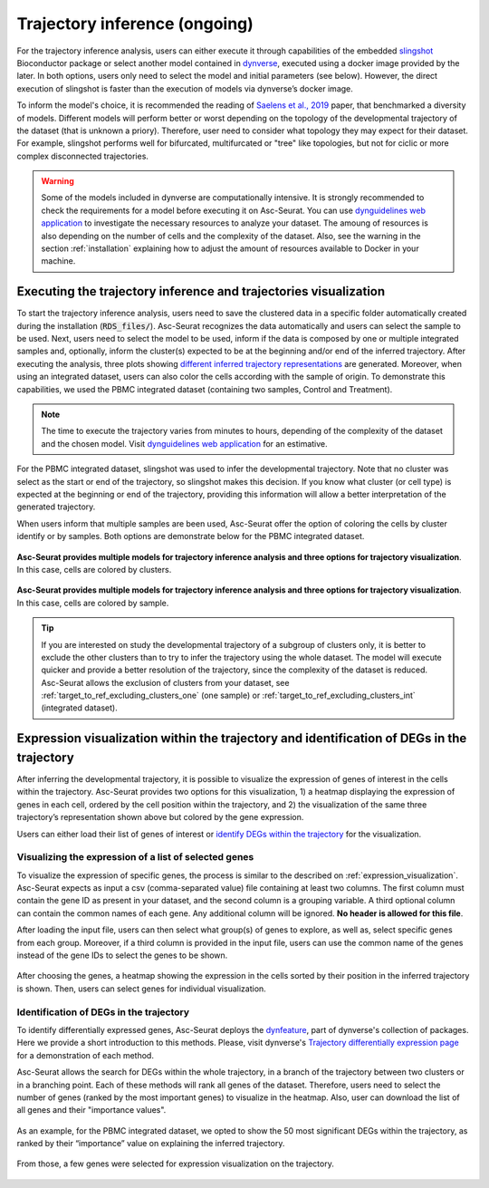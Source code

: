 .. _trajectory_inference:

********************
Trajectory inference (ongoing)
********************

For the trajectory inference analysis, users can either execute it through capabilities of the embedded `slingshot <https://bioconductor.org/packages/release/bioc/html/slingshot.html>`_ Bioconductor package or select another model contained in `dynverse <https://dynverse.org/>`_, executed using a docker image provided by the later. In both options, users only need to select the model and initial parameters (see below). However, the direct execution of slingshot is faster than the execution of models via dynverse’s docker image.

To inform the model's choice, it is recommended the reading of `Saelens et al., 2019 <https://www.nature.com/articles/s41587-019-0071-9>`_ paper, that benchmarked a diversity of models. Different models will perform better or worst depending on the topology of the developmental trajectory of the dataset (that is unknown a priory). Therefore, user need to consider what topology they may expect for their dataset. For example, slingshot performs well for bifurcated, multifurcated or "tree" like topologies, but not for ciclic or more complex disconnected trajectories.

.. warning::

	Some of the models included in dynverse are computationally intensive. It is strongly recommended to check the requirements for a model before executing it on Asc-Seurat. You can use `dynguidelines web application <https://zouter.shinyapps.io/server/>`_ to investigate the necessary resources to analyze your dataset. The amoung of resources is also depending on the number of cells and the complexity of the dataset. Also, see the warning in the section :ref:`installation` explaining how to adjust the amount of resources available to Docker in your machine.

Executing the trajectory inference and trajectories visualization
=================================================================

To start the trajectory inference analysis, users need to save the clustered data in a specific folder automatically created during the installation (:code:`RDS_files/`). Asc-Seurat recognizes the data automatically and users can select the sample to be used. Next, users need to select the model to be used, inform if the data is composed by one or multiple integrated samples and, optionally, inform the cluster(s) expected to be at the beginning and/or end of the inferred trajectory. After executing the analysis, three plots showing `different inferred trajectory representations <https://dynverse.org/users/3-user-guide/4-visualisation/>`_ are generated. Moreover, when using an integrated dataset, users can also color the cells according with the sample of origin. To demonstrate this capabilities, we used the PBMC integrated dataset (containing two samples, Control and Treatment).

.. note::

	The time to execute the trajectory varies from minutes to hours, depending of the complexity of the dataset and the chosen model. Visit `dynguidelines web application <https://zouter.shinyapps.io/server/>`_ for an estimative.

For the PBMC integrated dataset, slingshot was used to infer the developmental trajectory. Note that no cluster was select as the start or end of the trajectory, so slingshot makes this decision. If you know what cluster (or cell type) is expected at the beginning or end of the trajectory, providing this information will allow a better interpretation of the generated trajectory.

When users inform that multiple samples are been used, Asc-Seurat offer the option of coloring the cells by cluster identify or by samples. Both options are demonstrate below for the PBMC integrated dataset.

.. figure:: images/trajectory_inference_colored_by_clusters.png
   :width: 100%
   :align: center

   **Asc-Seurat provides multiple models for trajectory inference analysis and three options for trajectory visualization**. In this case, cells are colored by clusters.

.. figure:: images/trajectory_inference_colored_by_sample.png
   :width: 100%
   :align: center

   **Asc-Seurat provides multiple models for trajectory inference analysis and three options for trajectory visualization**. In this case, cells are colored by sample.

.. tip::

	If you are interested on study the developmental trajectory of a subgroup of clusters only, it is better to exclude the other clusters than to try to infer the trajectory using the whole dataset. The model will execute quicker and provide a better resolution of the trajectory, since the complexity of the dataset is reduced. Asc-Seurat allows the exclusion of clusters from your dataset, see :ref:`target_to_ref_excluding_clusters_one` (one sample) or :ref:`target_to_ref_excluding_clusters_int` (integrated dataset).


Expression visualization within the trajectory and identification of DEGs in the trajectory
===========================================================================================

After inferring the developmental trajectory, it is possible to visualize the expression of genes of interest in the cells within the trajectory. Asc-Seurat provides two options for this visualization, 1) a heatmap displaying the expression of genes in each cell, ordered by the cell position within the trajectory, and 2) the visualization of the same three trajectory’s representation shown above but colored by the gene expression.

Users can either load their list of genes of interest or `identify DEGs within the trajectory <https://dynverse.org/users/3-user-guide/6-tde/>`_ for the visualization.

Visualizing the expression of a list of selected genes
------------------------------------------------------

To visualize the expression of specific genes, the process is similar to the described on :ref:`expression_visualization`. Asc-Seurat expects as input a csv (comma-separated value) file containing at least two columns. The first column must contain the gene ID as present in your dataset, and the second column is a grouping variable. A third optional column can contain the common names of each gene. Any additional column will be ignored. **No header is allowed for this file**.

After loading the input file, users can then select what group(s) of genes to explore, as well as, select specific genes from each group. Moreover, if a third column is provided in the input file, users can use the common name of the genes instead of the gene IDs to select the genes to be shown.

.. figure:: images/loading_markers_trajectory.png
   :width: 100%
   :align: center

After choosing the genes, a heatmap showing the expression in the cells sorted by their position in the inferred trajectory is shown. Then, users can select genes for individual visualization.

.. figure:: images/heatmap_trajectory_inputted_genes.png
   :width: 100%
   :align: center

.. figure:: images/trajectory_expression_of_selected_genes_inputted_genes.png
  :width: 100%
  :align: center

Identification of DEGs in the trajectory
----------------------------------------

To identify differentially expressed genes, Asc-Seurat deploys the `dynfeature <https://github.com/dynverse/dynfeature>`_, part of dynverse's collection of packages. Here we provide a short introduction to this methods. Please, visit dynverse's `Trajectory differentially expression page <https://dynverse.org/users/3-user-guide/6-tde/>`_ for a demonstration of each method.

Asc-Seurat allows the search for DEGs within the whole trajectory, in a branch of the trajectory between two clusters or in a branching point. Each of these methods will rank all genes of the dataset. Therefore, users need to select the number of genes (ranked by the most important genes) to visualize in the heatmap. Also, user can download the list of all genes and their "importance values".

.. figure:: images/identifing_DEGs_in_trajectory.png
   :width: 100%
   :align: center

As an example, for the PBMC integrated dataset, we opted to show the 50 most significant DEGs within the trajectory, as ranked by their “importance” value on explaining the inferred trajectory.

.. figure:: images/heatmap_trajectory_integrated_top50.png
  :width: 100%
  :align: center

From those, a few genes were selected for expression visualization on the trajectory.

.. figure:: images/trajectory_expression_of_selected_genes.png
  :width: 100%
  :align: center
